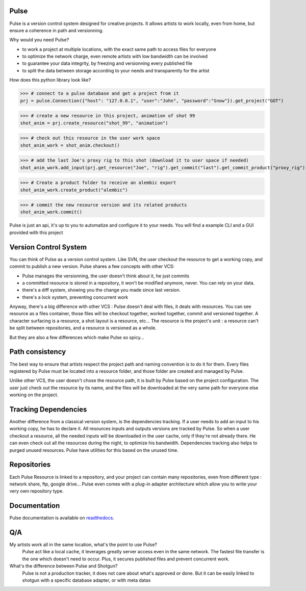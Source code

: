Pulse
=====

Pulse is a version control system designed for creative projects.
It allows artists to work locally, even from home, but ensure a coherence in path and versionning.

Why would you need Pulse?

- to work a project at multiple locations, with the exact same path to access files for everyone
- to optimize the network charge, even remote artists with low bandwidth can be involved
- to guarantee your data integrity, by freezing and versionning every published file
- to split the data between storage according to your needs and transparently for the artist

How does this python library look like?

>>> # connect to a pulse database and get a project from it
prj = pulse.Connection({"host": "127.0.0.1", "user":"John", "password":"Snow"}).get_project("GOT")

>>> # create a new resource in this project, animation of shot 99
shot_anim = prj.create_resource("shot_99", "animation")

>>> # check out this resource in the user work space
shot_anim_work = shot_anim.checkout()

>>> # add the last Joe's proxy rig to this shot (download it to user space if needed)
shot_anim_work.add_input(prj.get_resource("Joe", "rig").get_commit("last").get_commit_product("proxy_rig"))

>>> # Create a product folder to receive an alembic export
shot_anim_work.create_product("alembic")

>>> # commit the new resource version and its related products
shot_anim_work.commit()

Pulse is just an api, it's up to you to automatize and configure it to your needs. You will find a example CLI and a GUI
provided with this project


Version Control System
======================
You can think of Pulse as a version control system. Like SVN, the user checkout the resource to get a working copy,
and commit to publish a new version. Pulse shares a few concepts with other VCS:

- Pulse manages the versionning, the user doesn't think about it, he just commits
- a committed resource is stored in a repository, it won't be modified anymore, never. You can rely on your data.
- there's a diff system, showing you the change you made since last version.
- there's a lock system, preventing concurrent work

Anyway, there's a big difference with other VCS : Pulse doesn't deal with files, it deals with resources. You can see resource as
a files container, those files will be checkout together, worked together, commit and versioned together.
A character surfacing is a resource, a shot layout is a resource, etc...
The resource is the project's unit : a resource can't be split between repositories, and a resource is versioned as a whole.


But they are also a few differences which make Pulse so spicy...

Path consistency
=========================
The best way to ensure that artists respect the project path and naming convention is to do it for them.
Every files registered by Pulse must be located into a resource folder, and those folder are created and managed by Pulse.

Unlike other VCS, the user doesn't chose the resource path, it is built by Pulse based on the project configuration.
The user just check out the resource by its name, and the files will be downloaded at the very same path for everyone else working on the project.


Tracking Dependencies
=====================
Another difference from a classical version system, is the dependencies tracking. If a user needs to add an input to his working copy,
he has to declare it. All resources inputs and outputs versions are tracked by Pulse.
So when a user checkout a resource, all the needed inputs will be downloaded in the user cache, only if they're not already there. He can even check out all the resources during the night, to optimize his bandwidth.
Dependencies tracking also helps to purged unused resources. Pulse have utilities for this based on the unused time.


Repositories
============
Each Pulse Resource is linked to a repository, and your project can contain many repositories, even from different type :
network share, ftp, google drive...
Pulse even comes with a plug-in adapter architecture which allow you
to write your very own repository type.


.. image:: multirepo.png
    :align: center

Documentation
=============
Pulse documentation is available on `readthedocs <https://pulsevs.readthedocs.io/en/latest/index.html>`_.

Q/A
===

My artists work all in the same location, what's the point to use Pulse?
    Pulse act like a local cache, it leverages greatly server access even in the same network. The fastest file transfer
    is the one which doesn't need to occur. Plus, it secures published files and prevent concurrent work.


What's the difference between Pulse and Shotgun?
    Pulse is not a production tracker, it does not care about what's approved or done.
    But it can be easily linked to shotgun with a specific database adapter, or with meta datas


